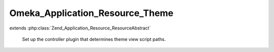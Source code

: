 --------------------------------
Omeka_Application_Resource_Theme
--------------------------------

.. php:class:: Omeka_Application_Resource_Theme

extends :php:class:`Zend_Application_Resource_ResourceAbstract`

    Set up the controller plugin that determines theme view script paths.

    .. php:attr:: _basePath

        protected string

        Theme base path.
        Set by application config.

    .. php:attr:: _webBasePath

        protected string

        Theme base URI.

        Set by application config.

    .. php:method:: init()

    .. php:method:: setbasepath($basePath)

        Set the base path for themes.
        Used to allow {@link $_basePath} to be set by application config.

        :type $basePath: string
        :param $basePath:

    .. php:method:: setwebbasepath($webBasePath)

        Set the base URI for themes.
        Used to allow {@link $_webBasePath} to be set by application config.

        :type $webBasePath: string
        :param $webBasePath:
